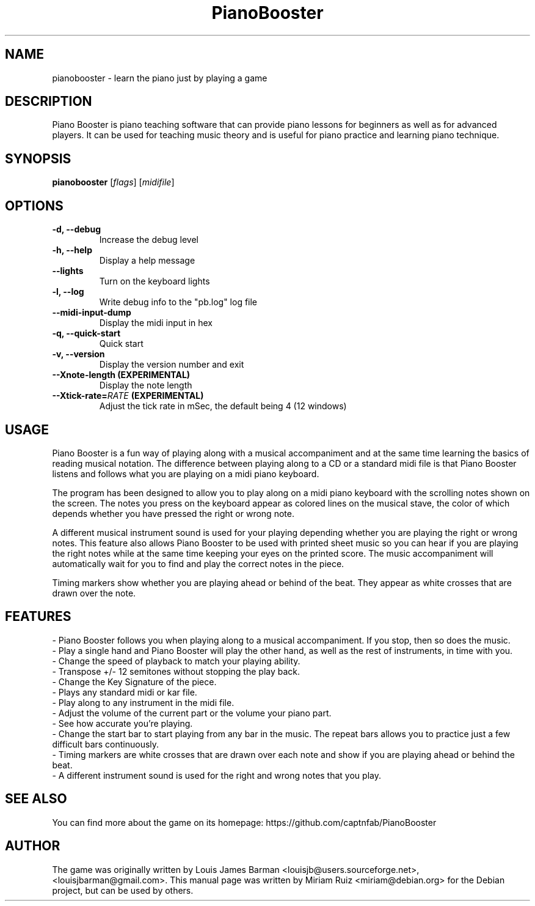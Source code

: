 .\" (c) 2011 Miriam Ruiz <little_miry@yahoo.es>
.\" 
.\" This document is free software; you can redistribute it and/or modify
.\" it under the terms of the GNU General Public License as published by
.\" the Free Software Foundation; either version 3 of the License, or
.\" (at your option) any later version.
.\" 
.\" This package is distributed in the hope that it will be useful,
.\" but WITHOUT ANY WARRANTY; without even the implied warranty of
.\" MERCHANTABILITY or FITNESS FOR A PARTICULAR PURPOSE.  See the
.\" GNU General Public License for more details.
.\" 
.\" You should have received a copy of the GNU General Public License
.\" along with this package; if not, write to the Free Software
.\" Foundation, Inc., 51 Franklin St, Fifth Floor, Boston, MA  02110-1301 USA
.TH "PianoBooster" "6" "" "" ""
.SH "NAME"
pianobooster \- learn the piano just by playing a game
.SH "DESCRIPTION"
Piano Booster is piano teaching software that can provide piano lessons for beginners as well as for advanced players. It can be used for teaching music theory and is useful for piano practice and learning piano technique. 
.SH "SYNOPSIS"
.B pianobooster
[\fIflags\fR] [\fImidifile\fR]
.SH "OPTIONS"
.TP
.B \-d, \-\-debug
Increase the debug level
.TP
.B \-h, \-\-help
Display a help message
.TP
.B \-\-lights
Turn on the keyboard lights
.TP
.B \-l, \-\-log
Write debug info to the "pb.log" log file
.TP
.B \-\-midi\-input\-dump
Display the midi input in hex
.TP
.B \-q, \-\-quick\-start
Quick start
.TP
.B \-v, \-\-version
Display the version number and exit
.TP
.B \-\-Xnote\-length (EXPERIMENTAL)
Display the note length
.TP
.BI \-\-Xtick\-rate= RATE " (EXPERIMENTAL)"
Adjust the tick rate in mSec, the default being 4 (12 windows)
.SH "USAGE"
Piano Booster is a fun way of playing along with a musical accompaniment and at the same time learning the basics of reading musical notation. The difference between playing along to a CD or a standard midi file is that Piano Booster listens and follows what you are playing on a midi piano keyboard. 

The program has been designed to allow you to play along on a midi piano keyboard with the scrolling notes shown on the screen. The notes you press on the keyboard appear as colored lines on the musical stave, the color of which depends whether you have pressed the right or wrong note.

A different musical instrument sound is used for your playing depending whether you are playing the right or wrong notes. This feature also allows Piano Booster to be used with printed sheet music so you can hear if you are playing the right notes while at the same time keeping your eyes on the printed score. The music accompaniment will automatically wait for you to find and play the correct notes in the piece.

Timing markers show whether you are playing ahead or behind of the beat. They appear as white crosses that are drawn over the note.
.SH "FEATURES"
- Piano Booster follows you when playing along to a musical accompaniment. If you stop, then so does the music.
.br
- Play a single hand and Piano Booster will play the other hand, as well as the rest of instruments, in time with you.
.br
- Change the speed of playback to match your playing ability.
.br
- Transpose +/- 12 semitones without stopping the play back.
.br
- Change the Key Signature of the piece.
.br
- Plays any standard midi or kar file.
.br
- Play along to any instrument in the midi file.
.br
- Adjust the volume of the current part or the volume your piano part.
.br
- See how accurate you're playing.
.br
- Change the start bar to start playing from any bar in the music. The repeat bars allows you to practice just a few difficult bars continuously.
.br
- Timing markers are white crosses that are drawn over each note and show if you are playing ahead or behind the beat.
.br
- A different instrument sound is used for the right and wrong notes that you play.
.SH "SEE ALSO"
You can find more about the game on its homepage: https://github.com/captnfab/PianoBooster
.SH "AUTHOR"
The game was originally written by Louis James Barman <louisjb@users.sourceforge.net>, <louisjbarman@gmail.com>. This manual page was written by Miriam Ruiz <miriam@debian.org> for the Debian project, but can be used by others.
